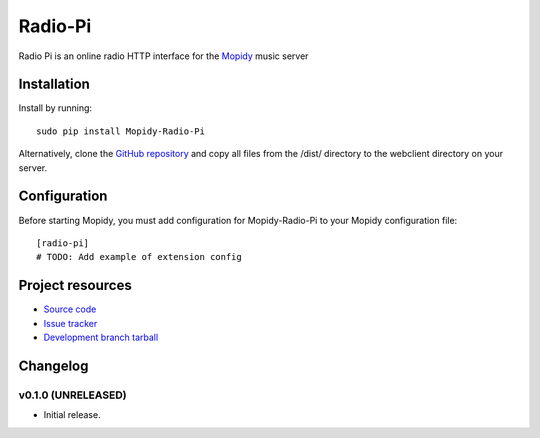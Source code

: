 ****************************
Radio-Pi
****************************

Radio Pi is an online radio HTTP interface for the  `Mopidy <http://www.mopidy.com/>`_ music server


Installation
============

Install by running::

    sudo pip install Mopidy-Radio-Pi

Alternatively, clone the `GitHub repository <https://github.com/paulburkinshaw/mopidy-radio-pi.git>`_ and copy all files from the /dist/ directory to the webclient directory on your server.


Configuration
=============

Before starting Mopidy, you must add configuration for
Mopidy-Radio-Pi to your Mopidy configuration file::

    [radio-pi]
    # TODO: Add example of extension config


Project resources
=================

- `Source code <https://github.com/paulburkinshaw/mopidy-radio-pi>`_
- `Issue tracker <https://github.com/paulburkinshaw/mopidy-radio-pi/issues>`_
- `Development branch tarball <https://github.com/paulburkinshaw/mopidy-radio-pi/archive/master.tar.gz#egg=Mopidy-Radio-Pi-dev>`_


Changelog
=========

v0.1.0 (UNRELEASED)
----------------------------------------

- Initial release.
